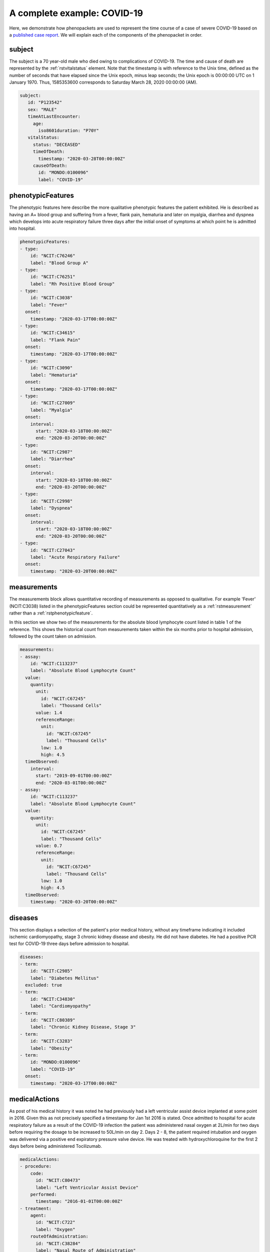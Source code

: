 .. _rstcovid19example:

============================
A complete example: COVID-19
============================

Here, we demonstrate how phenopackets are used to represent the time course of
a case of severe COVID-19 based on a
`published case report <https://casereports.onlinejacc.org/content/early/2020/05/21/j.jaccas.2020.04.001>`_.
We will explain each of the components of the phenopacket in order.

subject
~~~~~~~

The subject is a 70 year-old male who died owing to complications of COVID-19. The
time and cause of death are represented by the :ref:`rstvitalstatus` element.
Note that the timestamp is with reference to the Unix time, defined as the
number of seconds that have elapsed since the Unix epoch, minus leap seconds;
the Unix epoch is 00:00:00 UTC on 1 January 1970. Thus, 1585353600 corresponds
to Saturday March 28, 2020 00:00:00 (AM).

.. code-block:: yaml

   subject:
      id: "P123542"
      sex: "MALE"
      timeAtLastEncounter:
        age:
          iso8601duration: "P70Y"
      vitalStatus:
        status: "DECEASED"
        timeOfDeath:
          timestamp: "2020-03-28T00:00:00Z"
        causeOfDeath:
          id: "MONDO:0100096"
          label: "COVID-19"


phenotypicFeatures
~~~~~~~~~~~~~~~~~~

The phenotypic features here describe the more qualitative phenotypic features the patient exhibited. He is described as
having an A+ blood group and suffering from a fever, flank pain, hematuria and later on myalgia, diarrhea and dyspnea
which develops into acute respiratory failure three days after the initial onset of symptoms at which point he is admitted
into hospital.

.. code-block:: yaml

    phenotypicFeatures:
    - type:
        id: "NCIT:C76246"
        label: "Blood Group A"
    - type:
        id: "NCIT:C76251"
        label: "Rh Positive Blood Group"
    - type:
        id: "NCIT:C3038"
        label: "Fever"
      onset:
        timestamp: "2020-03-17T00:00:00Z"
    - type:
        id: "NCIT:C34615"
        label: "Flank Pain"
      onset:
        timestamp: "2020-03-17T00:00:00Z"
    - type:
        id: "NCIT:C3090"
        label: "Hematuria"
      onset:
        timestamp: "2020-03-17T00:00:00Z"
    - type:
        id: "NCIT:C27009"
        label: "Myalgia"
      onset:
        interval:
          start: "2020-03-18T00:00:00Z"
          end: "2020-03-20T00:00:00Z"
    - type:
        id: "NCIT:C2987"
        label: "Diarrhea"
      onset:
        interval:
          start: "2020-03-18T00:00:00Z"
          end: "2020-03-20T00:00:00Z"
    - type:
        id: "NCIT:C2998"
        label: "Dyspnea"
      onset:
        interval:
          start: "2020-03-18T00:00:00Z"
          end: "2020-03-20T00:00:00Z"
    - type:
        id: "NCIT:C27043"
        label: "Acute Respiratory Failure"
      onset:
        timestamp: "2020-03-20T00:00:00Z"

measurements
~~~~~~~~~~~~

The measurements block allows quantitative recording of measurements as opposed to qualitative. For example 'Fever' (NCIT:C3038)
listed in the phenotypicFeatures section could be represented quantitatively as a :ref:`rstmeasurement` rather than a :ref:`rstphenotypicfeature`.

In this section we show two of the measurements for the absolute blood lymphocyte count listed in table 1 of the reference.
This shows the historical count from measurements taken within the six months prior to hospital admission, followed by the
count taken on admission.

.. code-block:: yaml

    measurements:
    - assay:
        id: "NCIT:C113237"
        label: "Absolute Blood Lymphocyte Count"
      value:
        quantity:
          unit:
            id: "NCIT:C67245"
            label: "Thousand Cells"
          value: 1.4
          referenceRange:
            unit:
              id: "NCIT:C67245"
              label: "Thousand Cells"
            low: 1.0
            high: 4.5
      timeObserved:
        interval:
          start: "2019-09-01T00:00:00Z"
          end: "2020-03-01T00:00:00Z"
    - assay:
        id: "NCIT:C113237"
        label: "Absolute Blood Lymphocyte Count"
      value:
        quantity:
          unit:
            id: "NCIT:C67245"
            label: "Thousand Cells"
          value: 0.7
          referenceRange:
            unit:
              id: "NCIT:C67245"
              label: "Thousand Cells"
            low: 1.0
            high: 4.5
      timeObserved:
        timestamp: "2020-03-20T00:00:00Z"


diseases
~~~~~~~~

This section displays a selection of the patient's prior medical history, without any timeframe indicating it included
ischemic cardiomyopathy, stage 3 chronic kidney disease and obesity. He did not have diabetes. He had a positive PCR test
for COVID-19 three days before admission to hospital.

.. code-block:: yaml

    diseases:
    - term:
        id: "NCIT:C2985"
        label: "Diabetes Mellitus"
      excluded: true
    - term:
        id: "NCIT:C34830"
        label: "Cardiomyopathy"
    - term:
        id: "NCIT:C80389"
        label: "Chronic Kidney Disease, Stage 3"
    - term:
        id: "NCIT:C3283"
        label: "Obesity"
    - term:
        id: "MONDO:0100096"
        label: "COVID-19"
      onset:
        timestamp: "2020-03-17T00:00:00Z"


medicalActions
~~~~~~~~~~~~~~

As post of his medical history it was noted he had previously had a left ventricular assist device implanted at some point
in 2016. Given this as not precisely specified a timestamp for Jan 1st 2016 is stated. Once admitted to hospital for
acute respiratory failure as a result of the COVID-19 infection the patient was administered nasal oxygen at 2L/min for
two days before requiring the dosage to be increased to 50L/min on day 2. Days 2 - 8, the patient required intubation
and oxygen was delivered via a positive end expiratory pressure valve device. He was treated with hydroxychloroquine
for the first 2 days before being administered Tocilizumab.

.. code-block:: yaml

    medicalActions:
    - procedure:
        code:
          id: "NCIT:C80473"
          label: "Left Ventricular Assist Device"
        performed:
          timestamp: "2016-01-01T00:00:00Z"
    - treatment:
        agent:
          id: "NCIT:C722"
          label: "Oxygen"
        routeOfAdministration:
          id: "NCIT:C38284"
          label: "Nasal Route of Administration"
        doseIntervals:
        - quantity:
            unit:
              id: "NCIT:C67388"
              label: "Liter per Minute"
            value: 2.0
          interval:
            start: "2020-03-20T00:00:00Z"
            end: "2020-03-22T00:00:00Z"
        - quantity:
            unit:
              id: "NCIT:C67388"
              label: "Liter per Minute"
            value: 50.0
          interval:
            start: "2020-03-22T00:00:00Z"
            end: "2020-03-23T00:00:00Z"
    - treatment:
        agent:
          id: "NCIT:C557"
          label: "Hydroxychloroquine"
        doseIntervals:
        - quantity:
            unit:
              id: "NCIT:C28253"
              label: "mg"
            value: 450.0
          scheduleFrequency:
            id: "NCIT:C64496"
            label: "Twice Daily"
          interval:
            start: "2020-03-20T00:00:00Z"
            end: "2020-03-20T00:00:00Z"
        - quantity:
            unit:
              id: "NCIT:C28253"
              label: "mg"
            value: 450.0
          scheduleFrequency:
            id: "NCIT:C125004"
            label: "Once Daily"
          interval:
            start: "2020-03-21T00:00:00Z"
            end: "2020-03-22T00:00:00Z"
    - procedure:
        code:
          id: "NCIT:C116648"
          label: "Tracheal Intubation"
        performed:
          timestamp: "2020-03-22T00:00:00Z"
    - treatment:
        agent:
          id: "NCIT:C722"
          label: "Oxygen"
        routeOfAdministration:
          id: "NCIT:C50254"
          label: "Positive end Expiratory Pressure Valve Device"
        doseIntervals:
        - quantity:
            unit:
              id: "NCIT:C91060"
              label: "Centimeters of Water"
            value: 14.0
          interval:
            start: "2020-03-22T00:00:00Z"
            end: "2020-03-28T00:00:00Z"
    - treatment:
        agent:
          id: "NCIT:C84217"
          label: "Tocilizumab"
        doseIntervals:
        - interval:
            start: "2020-03-24T00:00:00Z"
            end: "2020-03-28T00:00:00Z"


metaData
~~~~~~~~

The :ref:`rstmetadata` is required to provide details about all of the ontologies and external references used
in the Phenopacket.

.. code-block:: yaml

    metaData:
      resources:
      - id: "ncit"
        name: "NCI Thesaurus OBO Edition"
        url: "http://purl.obolibrary.org/obo/ncit.owl"
        version: "http://purl.obolibrary.org/obo/ncit/releases/2019-11-26/ncit.owl"
        namespacePrefix: "NCIT"
      - id: "mondo"
        name: "Mondo Disease Ontology"
        url: "http://purl.obolibrary.org/obo/mondo.obo"
        namespacePrefix: "MONDO"
      - id: "doi"
        name: "Digital Object Identifier"
        url: "http://dx.doi.org"
        namespacePrefix: "DOI"
      - id: "pubmed"
        name: "PubMed"
        url: "https://pubmed.ncbi.nlm.nih.gov/"
        namespacePrefix: "PUBMED"
      phenopacketSchemaVersion: "2.0"
      externalReferences:
      - id: "DOI:10.1016/j.jaccas.2020.04.001"
        reference: "PMID:32292915"
        description: "The Imperfect Cytokine Storm: Severe COVID-19 With ARDS in a Patient\
          \ on Durable LVAD Support"